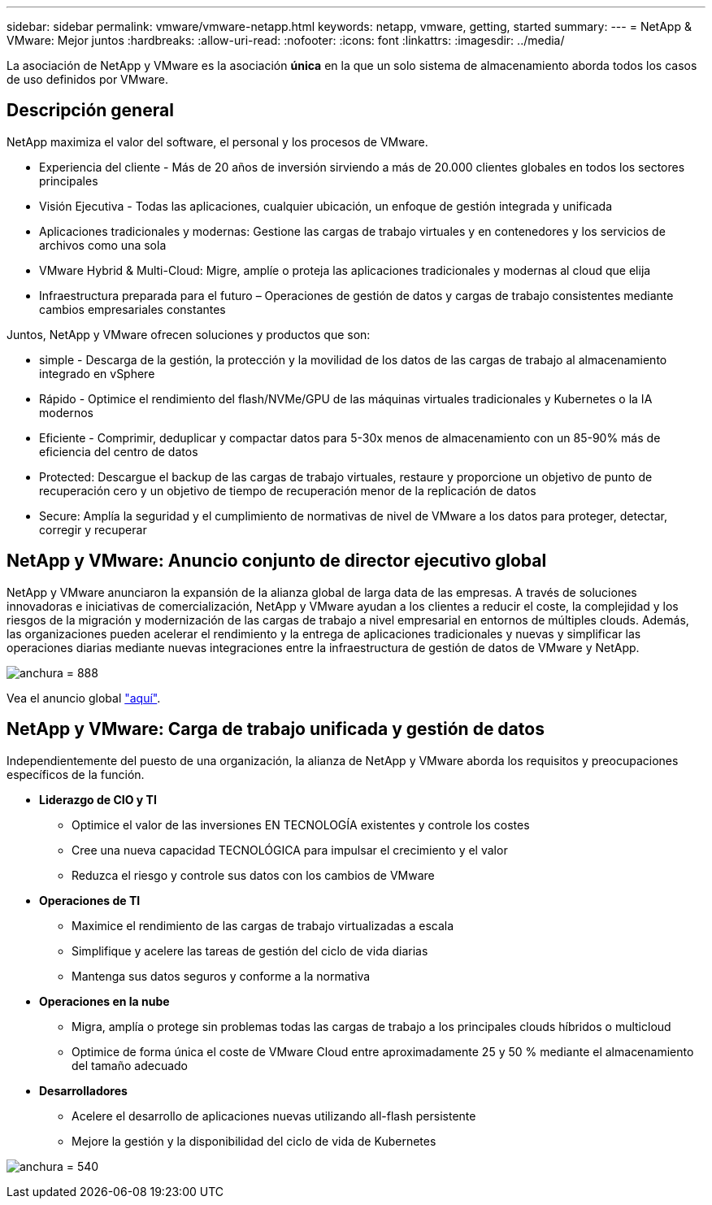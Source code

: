 ---
sidebar: sidebar 
permalink: vmware/vmware-netapp.html 
keywords: netapp, vmware, getting, started 
summary:  
---
= NetApp & VMware: Mejor juntos
:hardbreaks:
:allow-uri-read: 
:nofooter: 
:icons: font
:linkattrs: 
:imagesdir: ../media/


[role="lead"]
La asociación de NetApp y VMware es la asociación *única* en la que un solo sistema de almacenamiento aborda todos los casos de uso definidos por VMware.



== Descripción general

NetApp maximiza el valor del software, el personal y los procesos de VMware.

* [Blue]#Experiencia del cliente# - Más de 20 años de inversión sirviendo a más de 20.000 clientes globales en todos los sectores principales
* [Azul]#Visión Ejecutiva# - Todas las aplicaciones, cualquier ubicación, un enfoque de gestión integrada y unificada
* [Azul]#Aplicaciones tradicionales y modernas#: Gestione las cargas de trabajo virtuales y en contenedores y los servicios de archivos como una sola
* [Azul]#VMware Hybrid & Multi-Cloud#: Migre, amplíe o proteja las aplicaciones tradicionales y modernas al cloud que elija
* [Azul]#Infraestructura preparada para el futuro# – Operaciones de gestión de datos y cargas de trabajo consistentes mediante cambios empresariales constantes


Juntos, NetApp y VMware ofrecen soluciones y productos que son:

* [Azul]#simple# - Descarga de la gestión, la protección y la movilidad de los datos de las cargas de trabajo al almacenamiento integrado en vSphere
* [Azul]#Rápido# - Optimice el rendimiento del flash/NVMe/GPU de las máquinas virtuales tradicionales y Kubernetes o la IA modernos
* [Azul]#Eficiente# - Comprimir, deduplicar y compactar datos para 5-30x menos de almacenamiento con un 85-90% más de eficiencia del centro de datos
* [Azul]#Protected#: Descargue el backup de las cargas de trabajo virtuales, restaure y proporcione un objetivo de punto de recuperación cero y un objetivo de tiempo de recuperación menor de la replicación de datos
* [Blue]#Secure#: Amplía la seguridad y el cumplimiento de normativas de nivel de VMware a los datos para proteger, detectar, corregir y recuperar




== NetApp y VMware: Anuncio conjunto de director ejecutivo global

NetApp y VMware anunciaron la expansión de la alianza global de larga data de las empresas. A través de soluciones innovadoras e iniciativas de comercialización, NetApp y VMware ayudan a los clientes a reducir el coste, la complejidad y los riesgos de la migración y modernización de las cargas de trabajo a nivel empresarial en entornos de múltiples clouds. Además, las organizaciones pueden acelerar el rendimiento y la entrega de aplicaciones tradicionales y nuevas y simplificar las operaciones diarias mediante nuevas integraciones entre la infraestructura de gestión de datos de VMware y NetApp.

image:vmware1.png["anchura = 888"]

Vea el anuncio global link:https://news.vmware.com/releases/netapp-vmware-multicloud-partnership["aquí"].



== NetApp y VMware: Carga de trabajo unificada y gestión de datos

Independientemente del puesto de una organización, la alianza de NetApp y VMware aborda los requisitos y preocupaciones específicos de la función.

* [Azul]#*Liderazgo de CIO y TI*#
+
** Optimice el valor de las inversiones EN TECNOLOGÍA existentes y controle los costes
** Cree una nueva capacidad TECNOLÓGICA para impulsar el crecimiento y el valor
** Reduzca el riesgo y controle sus datos con los cambios de VMware


* [Azul]#*Operaciones de TI*#
+
** Maximice el rendimiento de las cargas de trabajo virtualizadas a escala
** Simplifique y acelere las tareas de gestión del ciclo de vida diarias
** Mantenga sus datos seguros y conforme a la normativa


* [Azul]#*Operaciones en la nube*#
+
** Migra, amplía o protege sin problemas todas las cargas de trabajo a los principales clouds híbridos o multicloud
** Optimice de forma única el coste de VMware Cloud entre aproximadamente 25 y 50 % mediante el almacenamiento del tamaño adecuado


* [Azul]#*Desarrolladores*#
+
** Acelere el desarrollo de aplicaciones nuevas utilizando all-flash persistente
** Mejore la gestión y la disponibilidad del ciclo de vida de Kubernetes




image:vmware2.png["anchura = 540"]
